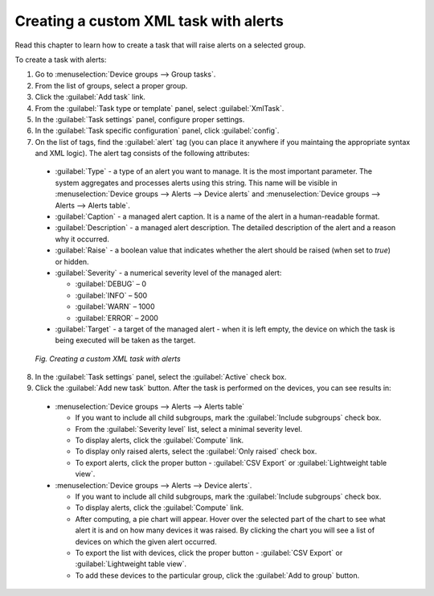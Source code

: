 .. _UG_T_Creating_a_custom_XML_task_with_alerts:

Creating a custom XML task with alerts
======================================

Read this chapter to learn how to create a task that will raise alerts on a selected group.

To create a task with alerts:

1. Go to :menuselection:`Device groups --> Group tasks`.
2. From the list of groups, select a proper group.
3. Click the :guilabel:`Add task` link.
4. From the :guilabel:`Task type or template` panel, select :guilabel:`XmlTask`.
5. In the :guilabel:`Task settings` panel, configure proper settings.
6. In the :guilabel:`Task specific configuration` panel, click :guilabel:`config`.
7. On the list of tags, find the :guilabel:`alert` tag (you can place it anywhere if you maintaing the appropriate syntax and XML logic). The alert tag consists of the following attributes:

 * :guilabel:`Type` - a type of an alert you want to manage. It is the most important parameter. The system aggregates and processes alerts using this string. This name will be visible in :menuselection:`Device groups --> Alerts --> Device alerts` and :menuselection:`Device groups --> Alerts --> Alerts table`.
 * :guilabel:`Caption` - a managed alert caption. It is a name of the alert in a human-readable format.
 * :guilabel:`Description` - a managed alert description. The detailed description of the alert and a reason why it occurred.
 * :guilabel:`Raise` - a boolean value that indicates whether the alert should be raised (when set to *true*) or hidden.
 * :guilabel:`Severity` - a numerical severity level of the managed alert:

   * :guilabel:`DEBUG` – 0
   * :guilabel:`INFO` – 500
   * :guilabel:`WARN` – 1000
   * :guilabel:`ERROR` – 2000

 * :guilabel:`Target` - a target of the managed alert - when it is left empty, the device on which the task is being executed will be taken as the target.

 .. figure:: images/Adding_a_task_with_an_alert.*
    :align: center

    *Fig. Creating a custom XML task with alerts*

8. In the :guilabel:`Task settings` panel, select the :guilabel:`Active` check box.
9. Click the :guilabel:`Add new task` button. After the task is performed on the devices, you can see results in:

 * :menuselection:`Device groups --> Alerts --> Alerts table`

   * If you want to include all child subgroups, mark the :guilabel:`Include subgroups` check box.
   * From the :guilabel:`Severity level` list, select a minimal severity level.
   * To display alerts, click the :guilabel:`Compute` link.
   * To display only raised alerts, select the :guilabel:`Only raised` check box.
   * To export alerts, click the proper button - :guilabel:`CSV Export` or :guilabel:`Lightweight table view`.

 * :menuselection:`Device groups --> Alerts --> Device alerts`.

   * If you want to include all child subgroups, mark the :guilabel:`Include subgroups` check box.
   * To display alerts, click the :guilabel:`Compute` link.
   * After computing, a pie chart will appear. Hover over the selected part of the chart to see what alert it is and on how many devices it was raised. By clicking the chart you will see a list of devices on which the given alert occurred.
   * To export the list with devices, click the proper button - :guilabel:`CSV Export` or :guilabel:`Lightweight table view`.
   * To add these devices to the particular group, click the :guilabel:`Add to group` button.
